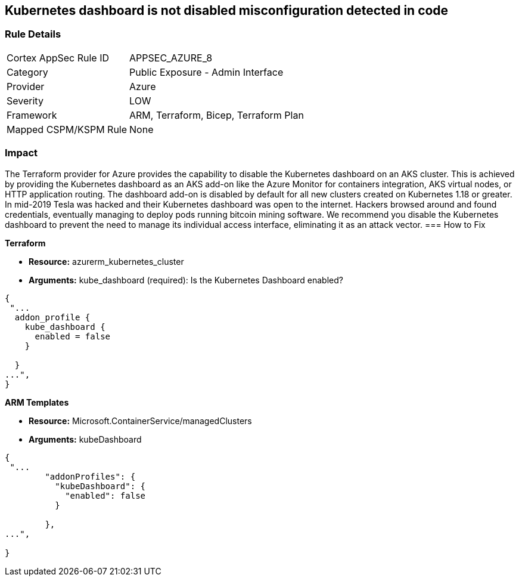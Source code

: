 == Kubernetes dashboard is not disabled misconfiguration detected in code
// Kubernetes dashboard enabled


=== Rule Details

[cols="1,2"]
|===
|Cortex AppSec Rule ID |APPSEC_AZURE_8
|Category |Public Exposure - Admin Interface
|Provider |Azure
|Severity |LOW
|Framework |ARM, Terraform, Bicep, Terraform Plan
|Mapped CSPM/KSPM Rule |None
|===


=== Impact
The Terraform provider for Azure provides the capability to disable the Kubernetes dashboard on an AKS cluster.
This is achieved by providing the Kubernetes dashboard as an AKS add-on like the Azure Monitor for containers integration, AKS virtual nodes, or HTTP application routing.
The dashboard add-on is disabled by default for all new clusters created on Kubernetes 1.18 or greater.
In mid-2019 Tesla was hacked and their Kubernetes dashboard was open to the internet.
Hackers browsed around and found credentials, eventually managing to deploy pods running bitcoin mining software.
We recommend you disable the Kubernetes dashboard to prevent the need to manage its individual access interface, eliminating it as an attack vector.
=== How to Fix


*Terraform* 


* *Resource:* azurerm_kubernetes_cluster
* *Arguments:* kube_dashboard (required): Is the Kubernetes Dashboard enabled?


[source,go]
----
{
 "...
  addon_profile {
    kube_dashboard {
      enabled = false
    }

  }
...",
}
----


*ARM Templates* 


* *Resource:* Microsoft.ContainerService/managedClusters
* *Arguments:* kubeDashboard


[source,go]
----
{
 "...
        "addonProfiles": {
          "kubeDashboard": {
            "enabled": false
          }

        },
...",
 
}
----
